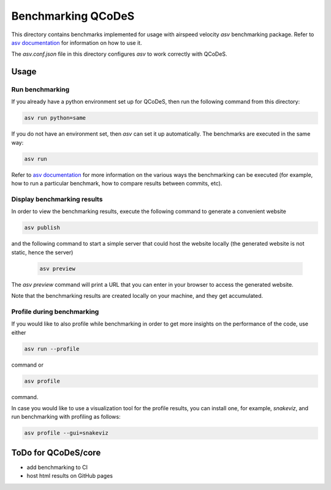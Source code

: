 Benchmarking QCoDeS
===================

This directory contains benchmarks implemented for usage with airspeed
velocity `asv` benchmarking package. Refer to `asv documentation`_ for
information on how to use it.

.. _asv documentation: https://asv.readthedocs.io/en/stable/index.html

The `asv.conf.json` file in this directory configures `asv` to work correctly
with QCoDeS.

Usage
-----

Run benchmarking
````````````````

If you already have a python environment set up for QCoDeS, then run the
following command from this directory:

.. code:: bash

  asv run python=same

If you do not have an environment set, then `asv` can set it up
automatically. The benchmarks are executed in the same way:

.. code:: bash

  asv run

Refer to `asv documentation`_ for more information on the various ways the
benchmarking can be executed (for example, how to run a particular
benchmark, how to compare results between commits, etc).

Display benchmarking results
````````````````````````````

In order to view the benchmarking results, execute the following command
to generate a convenient website

.. code:: bash

  asv publish

and the following command to start a simple server that could host the
website locally (the generated website is not static, hence the server)

  .. code:: bash

    asv preview

The `asv preview` command will print a URL that you can enter in your
browser to access the generated website.

Note that the benchmarking results are created locally on your machine, and
they get accumulated.

Profile during benchmarking
```````````````````````````

If you would like to also profile while benchmarking in order to get more
insights on the performance of the code, use either

.. code:: bash

  asv run --profile

command or

.. code:: bash

  asv profile

command.

In case you would like to use a visualization tool for the profile results,
you can install one, for example, `snakeviz`, and run benchmarking with
profiling as follows:

.. code:: bash

  asv profile --gui=snakeviz


ToDo for QCoDeS/core
--------------------

- add benchmarking to CI
- host html results on GitHub pages


